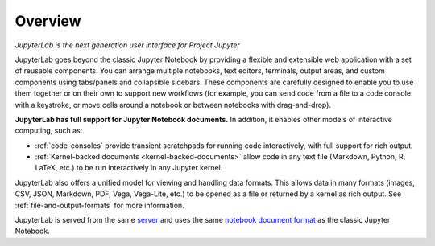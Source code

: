 Overview
--------

*JupyterLab is the next generation user interface for Project Jupyter*

JupyterLab goes beyond the classic Jupyter Notebook by providing a
flexible and extensible web application with a set of reusable
components. You can arrange multiple notebooks, text editors, terminals,
output areas, and custom components using tabs/panels and collapsible
sidebars. These components are carefully designed to enable you to use
them together or on their own to support new workflows (for example, you
can send code from a file to a code console with a keystroke, or move
cells around a notebook or between notebooks with drag-and-drop).

**JupyterLab has full support for Jupyter Notebook documents.** In
addition, it enables other models of interactive computing, such as:

-  :ref:`code-consoles` provide transient scratchpads for running code
   interactively, with full support for rich output.
-  :ref:`Kernel-backed documents <kernel-backed-documents>` allow code in any text file (Markdown,
   Python, R, LaTeX, etc.) to be run interactively in any Jupyter
   kernel.

JupyterLab also offers a unified model for viewing and handling data
formats. This allows data in many formats (images, CSV, JSON, Markdown,
PDF, Vega, Vega-Lite, etc.) to be opened as a file or returned by a
kernel as rich output. See :ref:`file-and-output-formats` for more
information.

JupyterLab is served from the same
`server <https://jupyter-notebook.readthedocs.io/en/stable/>`__ and uses
the same `notebook document
format <http://nbformat.readthedocs.io/en/latest/>`__ as the classic
Jupyter Notebook.
